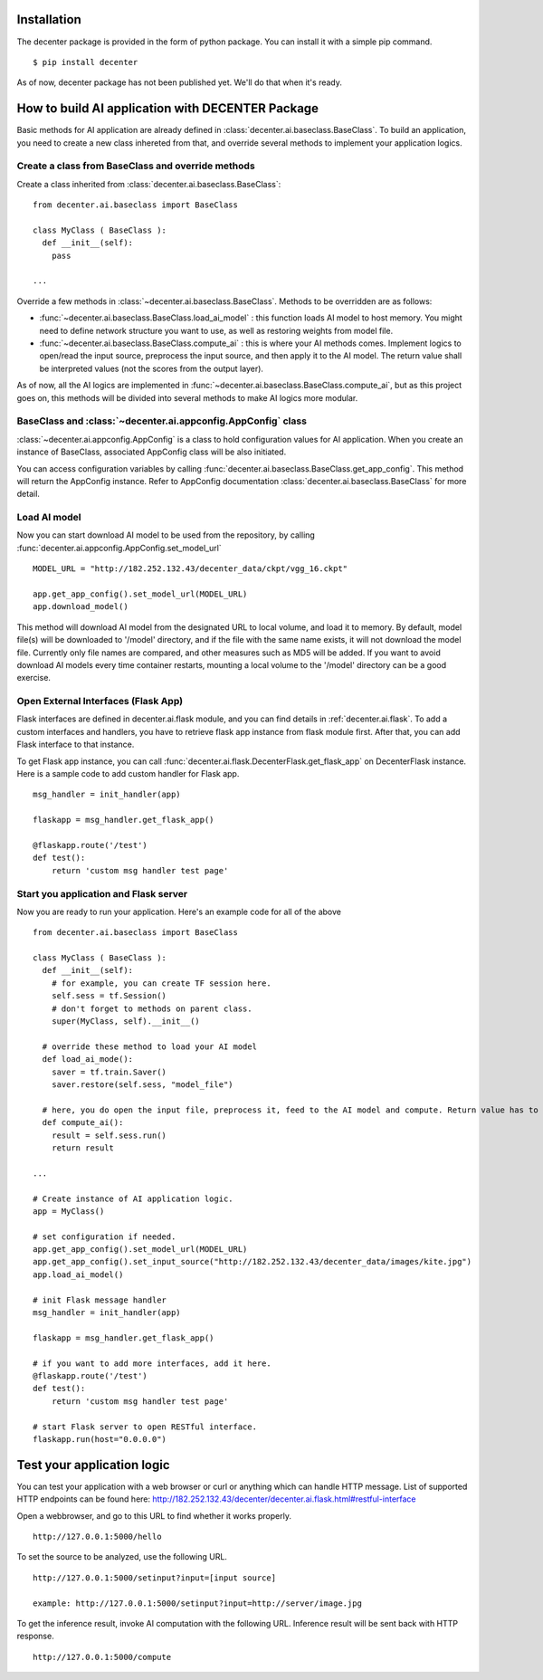 Installation
============

The decenter package is provided in the form of python package. You can install it with a simple pip command. ::

  $ pip install decenter

As of now, decenter package has not been published yet. We'll do that when it's ready.

How to build AI application with DECENTER Package
=================================================

Basic methods for AI application are already defined in :class:`decenter.ai.baseclass.BaseClass`. To build an application, you need to create a new class inhereted from that, and override several methods to implement your application logics.

Create a class from BaseClass and override methods
--------------------------------------------------

Create a class inherited from :class:`decenter.ai.baseclass.BaseClass`::

  from decenter.ai.baseclass import BaseClass

  class MyClass ( BaseClass ):
    def __init__(self):
      pass

  ...

Override a few methods in :class:`~decenter.ai.baseclass.BaseClass`. Methods to be overridden are as follows:

* :func:`~decenter.ai.baseclass.BaseClass.load_ai_model` : this function loads AI model to host memory. You might need to define network structure you want to use, as well as restoring weights from model file.

* :func:`~decenter.ai.baseclass.BaseClass.compute_ai` : this is where your AI methods comes. Implement logics to open/read the input source, preprocess the input source, and then apply it to the AI model. The return value shall be interpreted values (not the scores from the output layer).

As of now, all the AI logics are implemented in :func:`~decenter.ai.baseclass.BaseClass.compute_ai`, but as this project goes on, this methods will be divided into several methods to make AI logics more modular.

BaseClass and :class:`~decenter.ai.appconfig.AppConfig` class
-------------------------------------------------------------

:class:`~decenter.ai.appconfig.AppConfig` is a class to hold configuration values for AI application. When you create an instance of BaseClass, associated AppConfig class will be also initiated.

You can access configuration variables by calling :func:`decenter.ai.baseclass.BaseClass.get_app_config`. This method will return the AppConfig instance. Refer to AppConfig documentation :class:`decenter.ai.baseclass.BaseClass` for more detail.

Load AI model
-------------

Now you can start download AI model to be used from the repository, by calling :func:`decenter.ai.appconfig.AppConfig.set_model_url` ::

  MODEL_URL = "http://182.252.132.43/decenter_data/ckpt/vgg_16.ckpt"

  app.get_app_config().set_model_url(MODEL_URL)
  app.download_model()

This method will download AI model from the designated URL to local volume, and load it to memory. By default, model file(s) will be downloaded to '/model' directory, and if the file with the same name exists, it will not download the model file. Currently only file names are compared, and other measures such as MD5 will be added. If you want to avoid download AI models every time container restarts, mounting a local volume to the '/model' directory can be a good exercise.

Open External Interfaces (Flask App)
------------------------------------

Flask interfaces are defined in decenter.ai.flask module, and you can find details in :ref:`decenter.ai.flask`. To add a custom interfaces and handlers, you have to retrieve flask app instance from flask module first. After that, you can add Flask interface to that instance.

To get Flask app instance, you can call :func:`decenter.ai.flask.DecenterFlask.get_flask_app` on DecenterFlask instance. Here is a sample code to add custom handler for Flask app. ::

  msg_handler = init_handler(app)

  flaskapp = msg_handler.get_flask_app()

  @flaskapp.route('/test')
  def test():
      return 'custom msg handler test page'

Start you application and Flask server
--------------------------------------

Now you are ready to run your application. Here's an example code for all of the above ::

  from decenter.ai.baseclass import BaseClass

  class MyClass ( BaseClass ):
    def __init__(self):
      # for example, you can create TF session here.
      self.sess = tf.Session()
      # don't forget to methods on parent class.
      super(MyClass, self).__init__()

    # override these method to load your AI model
    def load_ai_mode():
      saver = tf.train.Saver()
      saver.restore(self.sess, "model_file")

    # here, you do open the input file, preprocess it, feed to the AI model and compute. Return value has to be suitable to be sent over HTTP.
    def compute_ai():
      result = self.sess.run()
      return result

  ...

  # Create instance of AI application logic.
  app = MyClass()

  # set configuration if needed.
  app.get_app_config().set_model_url(MODEL_URL)
  app.get_app_config().set_input_source("http://182.252.132.43/decenter_data/images/kite.jpg")
  app.load_ai_model()

  # init Flask message handler
  msg_handler = init_handler(app)

  flaskapp = msg_handler.get_flask_app()

  # if you want to add more interfaces, add it here.
  @flaskapp.route('/test')
  def test():
      return 'custom msg handler test page'

  # start Flask server to open RESTful interface.
  flaskapp.run(host="0.0.0.0")


Test your application logic
===========================

You can test your application with a web browser or curl or anything which can handle HTTP message. List of supported HTTP endpoints can be found here: http://182.252.132.43/decenter/decenter.ai.flask.html#restful-interface

Open a webbrowser, and go to this URL to find whether it works properly. ::

  http://127.0.0.1:5000/hello

To set the source to be analyzed, use the following URL. ::

  http://127.0.0.1:5000/setinput?input=[input source]

  example: http://127.0.0.1:5000/setinput?input=http://server/image.jpg

To get the inference result, invoke AI computation with the following URL. Inference result will be sent back with HTTP response. ::

  http://127.0.0.1:5000/compute
